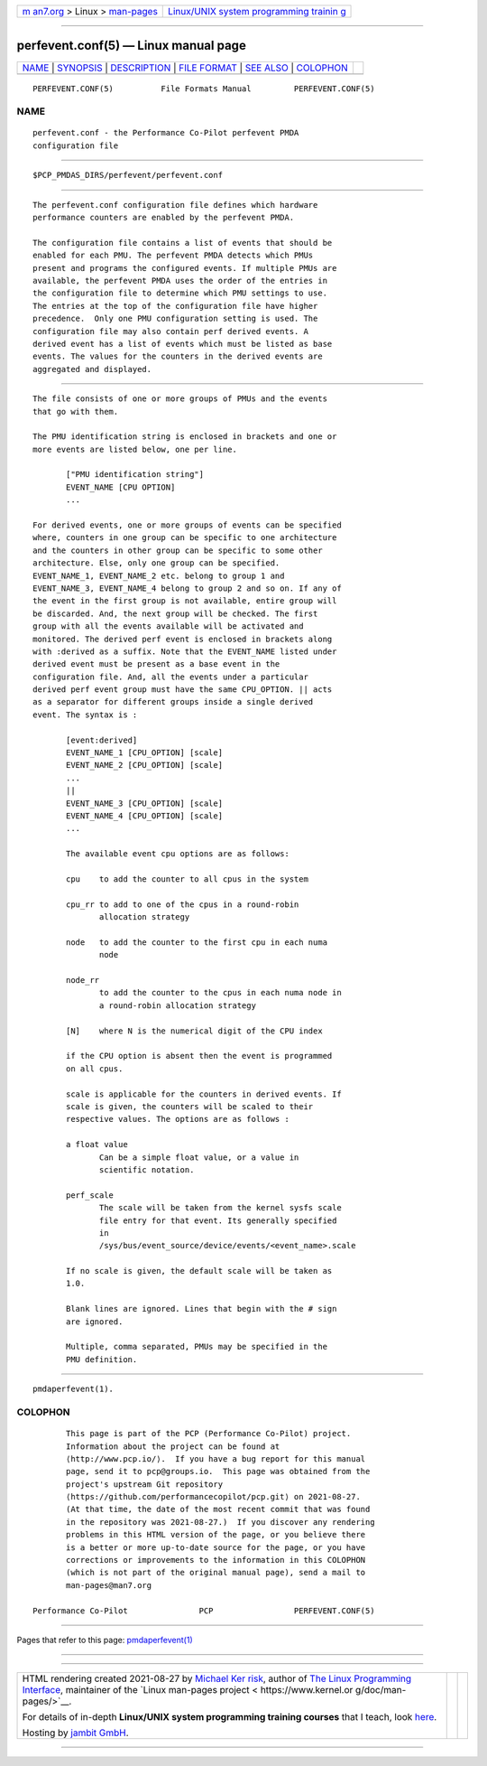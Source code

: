 .. container:: page-top

.. container:: nav-bar

   +----------------------------------+----------------------------------+
   | `m                               | `Linux/UNIX system programming   |
   | an7.org <../../../index.html>`__ | trainin                          |
   | > Linux >                        | g <http://man7.org/training/>`__ |
   | `man-pages <../index.html>`__    |                                  |
   +----------------------------------+----------------------------------+

--------------

perfevent.conf(5) — Linux manual page
=====================================

+-----------------------------------+-----------------------------------+
| `NAME <#NAME>`__ \|               |                                   |
| `SYNOPSIS <#SYNOPSIS>`__ \|       |                                   |
| `DESCRIPTION <#DESCRIPTION>`__ \| |                                   |
| `FILE FORMAT <#FILE_FORMAT>`__ \| |                                   |
| `SEE ALSO <#SEE_ALSO>`__ \|       |                                   |
| `COLOPHON <#COLOPHON>`__          |                                   |
+-----------------------------------+-----------------------------------+
| .. container:: man-search-box     |                                   |
+-----------------------------------+-----------------------------------+

::

   PERFEVENT.CONF(5)          File Formats Manual         PERFEVENT.CONF(5)

NAME
-------------------------------------------------

::

          perfevent.conf - the Performance Co-Pilot perfevent PMDA
          configuration file


---------------------------------------------------------

::

          $PCP_PMDAS_DIRS/perfevent/perfevent.conf


---------------------------------------------------------------

::

          The perfevent.conf configuration file defines which hardware
          performance counters are enabled by the perfevent PMDA.

          The configuration file contains a list of events that should be
          enabled for each PMU. The perfevent PMDA detects which PMUs
          present and programs the configured events. If multiple PMUs are
          available, the perfevent PMDA uses the order of the entries in
          the configuration file to determine which PMU settings to use.
          The entries at the top of the configuration file have higher
          precedence.  Only one PMU configuration setting is used. The
          configuration file may also contain perf derived events. A
          derived event has a list of events which must be listed as base
          events. The values for the counters in the derived events are
          aggregated and displayed.


---------------------------------------------------------------

::

          The file consists of one or more groups of PMUs and the events
          that go with them.

          The PMU identification string is enclosed in brackets and one or
          more events are listed below, one per line.

                 ["PMU identification string"]
                 EVENT_NAME [CPU OPTION]
                 ...

          For derived events, one or more groups of events can be specified
          where, counters in one group can be specific to one architecture
          and the counters in other group can be specific to some other
          architecture. Else, only one group can be specified.
          EVENT_NAME_1, EVENT_NAME_2 etc. belong to group 1 and
          EVENT_NAME_3, EVENT_NAME_4 belong to group 2 and so on. If any of
          the event in the first group is not available, entire group will
          be discarded. And, the next group will be checked. The first
          group with all the events available will be activated and
          monitored. The derived perf event is enclosed in brackets along
          with :derived as a suffix. Note that the EVENT_NAME listed under
          derived event must be present as a base event in the
          configuration file. And, all the events under a particular
          derived perf event group must have the same CPU_OPTION. || acts
          as a separator for different groups inside a single derived
          event. The syntax is :

                 [event:derived]
                 EVENT_NAME_1 [CPU_OPTION] [scale]
                 EVENT_NAME_2 [CPU_OPTION] [scale]
                 ...
                 ||
                 EVENT_NAME_3 [CPU_OPTION] [scale]
                 EVENT_NAME_4 [CPU_OPTION] [scale]
                 ...

                 The available event cpu options are as follows:

                 cpu    to add the counter to all cpus in the system

                 cpu_rr to add to one of the cpus in a round-robin
                        allocation strategy

                 node   to add the counter to the first cpu in each numa
                        node

                 node_rr
                        to add the counter to the cpus in each numa node in
                        a round-robin allocation strategy

                 [N]    where N is the numerical digit of the CPU index

                 if the CPU option is absent then the event is programmed
                 on all cpus.

                 scale is applicable for the counters in derived events. If
                 scale is given, the counters will be scaled to their
                 respective values. The options are as follows :

                 a float value
                        Can be a simple float value, or a value in
                        scientific notation.

                 perf_scale
                        The scale will be taken from the kernel sysfs scale
                        file entry for that event. Its generally specified
                        in
                        /sys/bus/event_source/device/events/<event_name>.scale

                 If no scale is given, the default scale will be taken as
                 1.0.

                 Blank lines are ignored. Lines that begin with the # sign
                 are ignored.

                 Multiple, comma separated, PMUs may be specified in the
                 PMU definition.


---------------------------------------------------------

::

          pmdaperfevent(1).

COLOPHON
---------------------------------------------------------

::

          This page is part of the PCP (Performance Co-Pilot) project.
          Information about the project can be found at 
          ⟨http://www.pcp.io/⟩.  If you have a bug report for this manual
          page, send it to pcp@groups.io.  This page was obtained from the
          project's upstream Git repository
          ⟨https://github.com/performancecopilot/pcp.git⟩ on 2021-08-27.
          (At that time, the date of the most recent commit that was found
          in the repository was 2021-08-27.)  If you discover any rendering
          problems in this HTML version of the page, or you believe there
          is a better or more up-to-date source for the page, or you have
          corrections or improvements to the information in this COLOPHON
          (which is not part of the original manual page), send a mail to
          man-pages@man7.org

   Performance Co-Pilot               PCP                 PERFEVENT.CONF(5)

--------------

Pages that refer to this page:
`pmdaperfevent(1) <../man1/pmdaperfevent.1.html>`__

--------------

--------------

.. container:: footer

   +-----------------------+-----------------------+-----------------------+
   | HTML rendering        |                       | |Cover of TLPI|       |
   | created 2021-08-27 by |                       |                       |
   | `Michael              |                       |                       |
   | Ker                   |                       |                       |
   | risk <https://man7.or |                       |                       |
   | g/mtk/index.html>`__, |                       |                       |
   | author of `The Linux  |                       |                       |
   | Programming           |                       |                       |
   | Interface <https:     |                       |                       |
   | //man7.org/tlpi/>`__, |                       |                       |
   | maintainer of the     |                       |                       |
   | `Linux man-pages      |                       |                       |
   | project <             |                       |                       |
   | https://www.kernel.or |                       |                       |
   | g/doc/man-pages/>`__. |                       |                       |
   |                       |                       |                       |
   | For details of        |                       |                       |
   | in-depth **Linux/UNIX |                       |                       |
   | system programming    |                       |                       |
   | training courses**    |                       |                       |
   | that I teach, look    |                       |                       |
   | `here <https://ma     |                       |                       |
   | n7.org/training/>`__. |                       |                       |
   |                       |                       |                       |
   | Hosting by `jambit    |                       |                       |
   | GmbH                  |                       |                       |
   | <https://www.jambit.c |                       |                       |
   | om/index_en.html>`__. |                       |                       |
   +-----------------------+-----------------------+-----------------------+

--------------

.. container:: statcounter

   |Web Analytics Made Easy - StatCounter|

.. |Cover of TLPI| image:: https://man7.org/tlpi/cover/TLPI-front-cover-vsmall.png
   :target: https://man7.org/tlpi/
.. |Web Analytics Made Easy - StatCounter| image:: https://c.statcounter.com/7422636/0/9b6714ff/1/
   :class: statcounter
   :target: https://statcounter.com/

